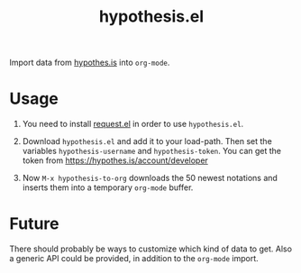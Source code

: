 #+TITLE:hypothesis.el

Import data from [[https://hypothes.is][hypothes.is]] into =org-mode=.

* Usage

1. You need to install [[https://github.com/tkf/emacs-request][request.el]] in order to use =hypothesis.el=.

2. Download =hypothesis.el= and add it to your load-path. Then set the variables
   =hypothesis-username= and =hypothesis-token=. You can get the token from
   https://hypothes.is/account/developer

3. Now =M-x hypothesis-to-org= downloads the 50 newest notations and inserts them
   into a temporary =org-mode= buffer.

* Future

There should probably be ways to customize which kind of data to get. Also a
generic API could be provided, in addition to the =org-mode= import.
